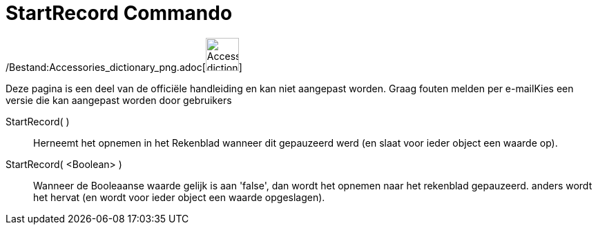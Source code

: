 = StartRecord Commando
:page-en: commands/StartRecord_Command
ifdef::env-github[:imagesdir: /nl/modules/ROOT/assets/images]

/Bestand:Accessories_dictionary_png.adoc[image:48px-Accessories_dictionary.png[Accessories
dictionary.png,width=48,height=48]]

Deze pagina is een deel van de officiële handleiding en kan niet aangepast worden. Graag fouten melden per
e-mail[.mw-selflink .selflink]##Kies een versie die kan aangepast worden door gebruikers##

StartRecord( )::
  Herneemt het opnemen in het Rekenblad wanneer dit gepauzeerd werd (en slaat voor ieder object een waarde op).

StartRecord( <Boolean> )::
  Wanneer de Booleaanse waarde gelijk is aan 'false', dan wordt het opnemen naar het rekenblad gepauzeerd. anders wordt
  het hervat (en wordt voor ieder object een waarde opgeslagen).
